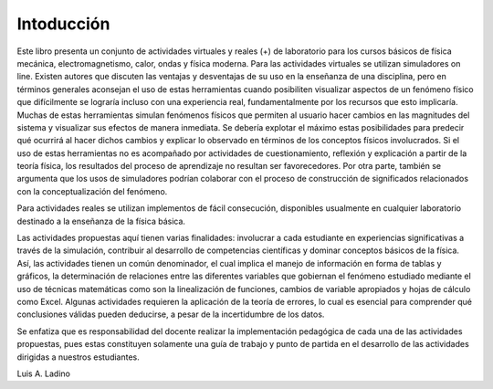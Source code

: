 .. _intro:

Intoducción
===========

Este libro presenta un conjunto de actividades virtuales y reales (+) de laboratorio para los cursos básicos de fı́sica mecánica, electromagnetismo, calor, ondas y física moderna.
Para las actividades virtuales se utilizan simuladores on line. Existen autores que discuten las ventajas y desventajas de su uso en la enseñanza de una disciplina, pero en términos generales aconsejan el uso de estas herramientas cuando posibiliten visualizar aspectos de un fenómeno fı́sico que difı́cilmente se lograrı́a incluso con una experiencia real, fundamentalmente por los recursos que esto implicarı́a.
Muchas de estas herramientas simulan fenómenos fı́sicos que permiten al usuario hacer cambios en las magnitudes del sistema y visualizar sus efectos de manera inmediata. Se deberı́a explotar el máximo estas posibilidades para predecir qué ocurrirá al hacer dichos cambios y explicar lo observado en términos de los conceptos fı́sicos involucrados. Si el uso de estas herramientas no es acompañado por actividades de cuestionamiento, reflexión y explicación a partir de la teorı́a fı́sica, los resultados del proceso de aprendizaje no resultan ser favorecedores.
Por otra parte, también se argumenta que los usos de simuladores podrı́an colaborar con el proceso de construcción de significados relacionados con la conceptualización del fenómeno.

Para actividades reales se utilizan implementos de fácil consecución,  disponibles usualmente en cualquier laboratorio destinado a la enseñanza de la física básica.

Las actividades propuestas aquí tienen varias finalidades: involucrar a cada estudiante en experiencias significativas a través de la simulación, contribuir al desarrollo de competencias cientı́ficas y dominar conceptos básicos de la fı́sica. Ası́, las actividades tienen un común denominador, el cual implica el manejo de información en forma de tablas y gráficos, la determinación de relaciones entre las diferentes variables que gobiernan el fenómeno estudiado mediante el uso de técnicas matemáticas como son la linealización de funciones, cambios de variable apropiados y hojas de cálculo como Excel. Algunas actividades requieren la aplicación de la teorı́a de errores, lo cual es esencial para comprender qué conclusiones válidas pueden deducirse, a pesar de la incertidumbre de los datos.

Se enfatiza que es responsabilidad del docente realizar la implementación pedagógica de cada una de las actividades propuestas, pues estas constituyen solamente una guı́a de trabajo y punto de partida en el desarrollo de las actividades dirigidas a nuestros estudiantes.

Luis A. Ladino




